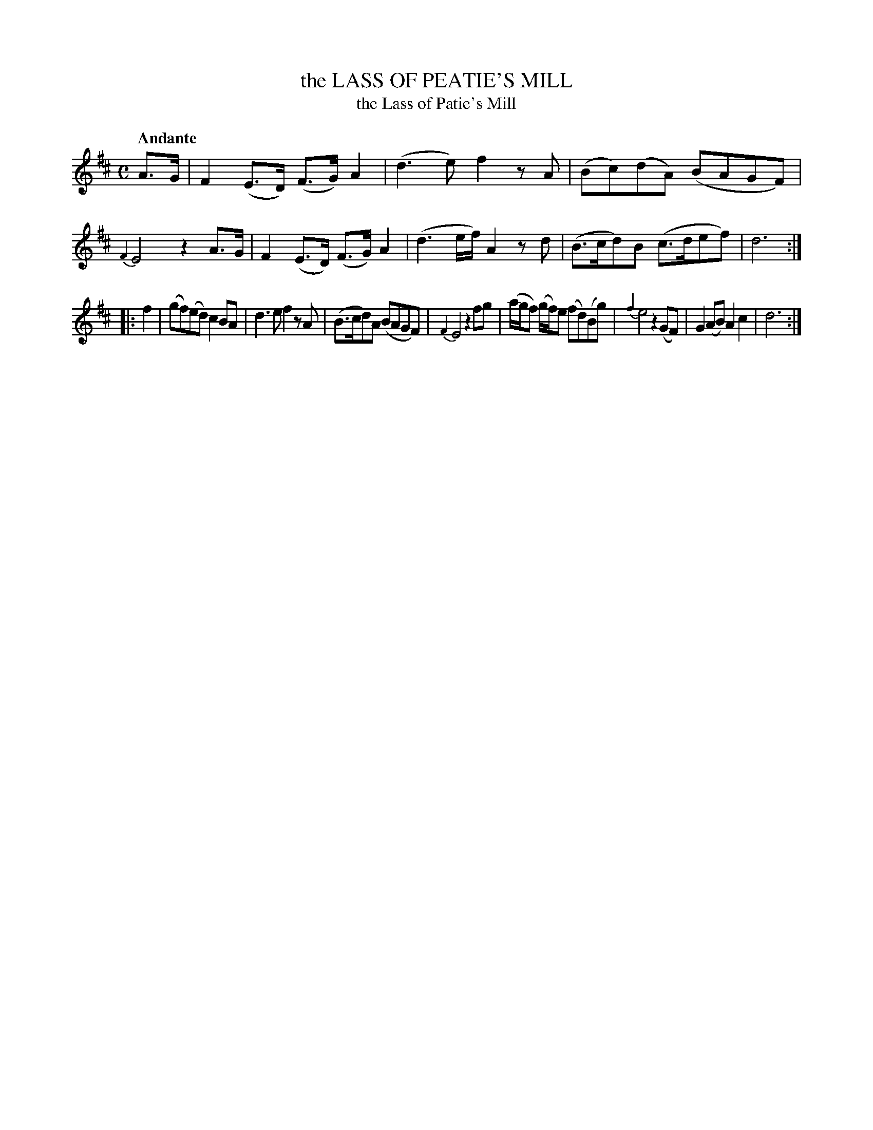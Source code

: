 X: 10791
T: the LASS OF PEATIE'S MILL
T: the Lass of Patie's Mill
N: Spelled "Lass of Patie's Mill" in the index, and in most other collections
Q: "Andante"
%R: air, strathspey
B: "Edinburgh Repository of Music" v.1 p.79 #1
F: http://digital.nls.uk/special-collections-of-printed-music/pageturner.cfm?id=87776133
Z: 2015 John Chambers <jc:trillian.mit.edu>
M: C
L: 1/8
K: D
A>G |\
F2(E>D) (F>G)A2 | (d3e) f2zA |\
(Bc)(dA) (BAGF) | {F2}E4 z2A>G |\
F2(E>D) (F>G)A2 | (d3e/f/) A2zd |\
(B>cd)B (c>def) | d6 :|
|: f2 |\
(gf)(ed) c2BA | d3e f2zA |\
(B>cd)A (BAGF) | {F2}E4 z2fg |\
(a/g/f) (g/f/)e (fd)(Bg) | {f2}e4 z2(GF) |\
G2(AB) A2c2 | d6 :|
